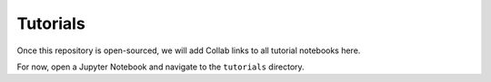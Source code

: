 Tutorials
=========

Once this repository is open-sourced, we will add Collab links to all tutorial notebooks here.

For now, open a Jupyter Notebook and navigate to the ``tutorials`` directory.
